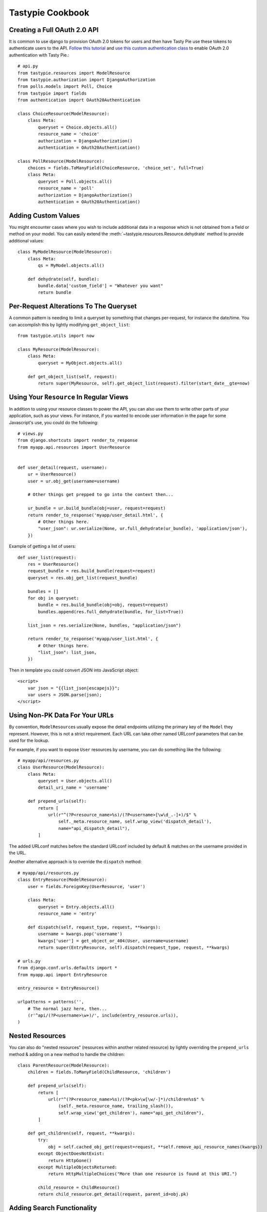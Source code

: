.. _ref-cookbook:

=================
Tastypie Cookbook
=================

Creating a Full OAuth 2.0 API
-----------------------------

It is common to use django to provision OAuth 2.0 tokens for users and then
have Tasty Pie use these tokens to authenticate users to the API. `Follow this tutorial <http://ianalexandr.com/blog/building-a-true-oauth-20-api-with-django-and-tasty-pie.html>`_ and `use this custom authentication class <https://github.com/ianalexander/django-oauth2-tastypie>`_ to enable
OAuth 2.0 authentication with Tasty Pie.::

    # api.py
    from tastypie.resources import ModelResource
    from tastypie.authorization import DjangoAuthorization
    from polls.models import Poll, Choice
    from tastypie import fields
    from authentication import OAuth20Authentication

    class ChoiceResource(ModelResource):
        class Meta:
            queryset = Choice.objects.all()
            resource_name = 'choice'
            authorization = DjangoAuthorization()
            authentication = OAuth20Authentication()

    class PollResource(ModelResource):
        choices = fields.ToManyField(ChoiceResource, 'choice_set', full=True)
        class Meta:
            queryset = Poll.objects.all()
            resource_name = 'poll'
            authorization = DjangoAuthorization()
            authentication = OAuth20Authentication()
            

Adding Custom Values
--------------------

You might encounter cases where you wish to include additional data in a
response which is not obtained from a field or method on your model. You can
easily extend the :meth:`~tastypie.resources.Resource.dehydrate` method to
provide additional values::

    class MyModelResource(ModelResource):
        class Meta:
            qs = MyModel.objects.all()

        def dehydrate(self, bundle):
            bundle.data['custom_field'] = "Whatever you want"
            return bundle


Per-Request Alterations To The Queryset
---------------------------------------

A common pattern is needing to limit a queryset by something that changes
per-request, for instance the date/time. You can accomplish this by lightly
modifying ``get_object_list``::

    from tastypie.utils import now

    class MyResource(ModelResource):
        class Meta:
            queryset = MyObject.objects.all()

        def get_object_list(self, request):
            return super(MyResource, self).get_object_list(request).filter(start_date__gte=now)


Using Your ``Resource`` In Regular Views
----------------------------------------

In addition to using your resource classes to power the API, you can also use
them to write other parts of your application, such as your views. For
instance, if you wanted to encode user information in the page for some
Javascript's use, you could do the following::

    # views.py
    from django.shortcuts import render_to_response
    from myapp.api.resources import UserResource


    def user_detail(request, username):
        ur = UserResource()
        user = ur.obj_get(username=username)

        # Other things get prepped to go into the context then...

        ur_bundle = ur.build_bundle(obj=user, request=request)
        return render_to_response('myapp/user_detail.html', {
            # Other things here.
            "user_json": ur.serialize(None, ur.full_dehydrate(ur_bundle), 'application/json'),
        })

Example of getting a list of users::

    def user_list(request):
        res = UserResource()
        request_bundle = res.build_bundle(request=request)
        queryset = res.obj_get_list(request_bundle)

        bundles = []
        for obj in queryset:
            bundle = res.build_bundle(obj=obj, request=request)
            bundles.append(res.full_dehydrate(bundle, for_list=True))

        list_json = res.serialize(None, bundles, "application/json")

        return render_to_response('myapp/user_list.html', {
            # Other things here.
            "list_json": list_json,
        })

Then in template you could convert JSON into JavaScript object::

    <script>
        var json = "{{list_json|escapejs}}";
        var users = JSON.parse(json);
    </script>


Using Non-PK Data For Your URLs
-------------------------------

By convention, ``ModelResource``\s usually expose the detail endpoints utilizing
the primary key of the ``Model`` they represent. However, this is not a strict
requirement. Each URL can take other named URLconf parameters that can be used
for the lookup.

For example, if you want to expose ``User`` resources by username, you can do
something like the following::

    # myapp/api/resources.py
    class UserResource(ModelResource):
        class Meta:
            queryset = User.objects.all()
            detail_uri_name = 'username'

        def prepend_urls(self):
            return [
                url(r"^(?P<resource_name>%s)/(?P<username>[\w\d_.-]+)/$" %
                    self._meta.resource_name, self.wrap_view('dispatch_detail'),
                    name="api_dispatch_detail"),
            ]

The added URLconf matches before the standard URLconf included by default &
matches on the username provided in the URL.

Another alternative approach is to override the ``dispatch`` method::

    # myapp/api/resources.py
    class EntryResource(ModelResource):
        user = fields.ForeignKey(UserResource, 'user')

        class Meta:
            queryset = Entry.objects.all()
            resource_name = 'entry'

        def dispatch(self, request_type, request, **kwargs):
            username = kwargs.pop('username')
            kwargs['user'] = get_object_or_404(User, username=username)
            return super(EntryResource, self).dispatch(request_type, request, **kwargs)

    # urls.py
    from django.conf.urls.defaults import *
    from myapp.api import EntryResource

    entry_resource = EntryResource()

    urlpatterns = patterns('',
        # The normal jazz here, then...
        (r'^api/(?P<username>\w+)/', include(entry_resource.urls)),
    )


Nested Resources
----------------

You can also do "nested resources" (resources within another related resource)
by lightly overriding the ``prepend_urls`` method & adding on a new method to
handle the children::

    class ParentResource(ModelResource):
        children = fields.ToManyField(ChildResource, 'children')

        def prepend_urls(self):
            return [
                url(r"^(?P<resource_name>%s)/(?P<pk>\w[\w/-]*)/children%s$" %
                    (self._meta.resource_name, trailing_slash()),
                    self.wrap_view('get_children'), name="api_get_children"),
            ]

        def get_children(self, request, **kwargs):
            try:
                obj = self.cached_obj_get(request=request, **self.remove_api_resource_names(kwargs))
            except ObjectDoesNotExist:
                return HttpGone()
            except MultipleObjectsReturned:
                return HttpMultipleChoices("More than one resource is found at this URI.")

            child_resource = ChildResource()
            return child_resource.get_detail(request, parent_id=obj.pk)


Adding Search Functionality
---------------------------

Another common request is being able to integrate search functionality. This
approach uses Haystack_, though you could hook it up to any search technology.
We leave the CRUD methods of the resource alone, choosing to add a new endpoint
at ``/api/v1/notes/search/``::

    from django.conf.urls.defaults import *
    from django.core.paginator import Paginator, InvalidPage
    from django.http import Http404
    from haystack.query import SearchQuerySet
    from tastypie.resources import ModelResource
    from tastypie.utils import trailing_slash
    from notes.models import Note


    class NoteResource(ModelResource):
        class Meta:
            queryset = Note.objects.all()
            resource_name = 'notes'

        def prepend_urls(self):
            return [
                url(r"^(?P<resource_name>%s)/search%s$" %
                    (self._meta.resource_name, trailing_slash()),
                    self.wrap_view('get_search'), name="api_get_search"),
            ]

        def get_search(self, request, **kwargs):
            self.method_check(request, allowed=['get'])
            self.is_authenticated(request)
            self.throttle_check(request)

            # Do the query.
            sqs = SearchQuerySet().models(Note).load_all().auto_query(request.GET.get('q', ''))
            paginator = Paginator(sqs, 20)

            try:
                page = paginator.page(int(request.GET.get('page', 1)))
            except InvalidPage:
                raise Http404("Sorry, no results on that page.")

            objects = []

            for result in page.object_list:
                bundle = self.build_bundle(obj=result.object, request=request)
                bundle = self.full_dehydrate(bundle)
                objects.append(bundle)

            object_list = {
                'objects': objects,
            }

            self.log_throttled_access(request)
            return self.create_response(request, object_list)

.. _Haystack: http://haystacksearch.org/


Creating per-user resources
---------------------------

One might want to create an API which will require every user to authenticate
and every user will be working only with objects associated with them. Let's see
how to implement it for two basic operations: listing and creation of an object.

For listing we want to list only objects for which 'user' field matches
'request.user'. This could be done by applying a filter in the ``apply_authorization_limits``
method of your resource.

For creating we'd have to wrap ``obj_create`` method of ``ModelResource``. Then the
resulting code will look something like::

    # myapp/api/resources.py
    class EnvironmentResource(ModelResource):
        class Meta:
            queryset = Environment.objects.all()
            resource_name = 'environment'
            list_allowed_methods = ['get', 'post']
            authentication = ApiKeyAuthentication()
            authorization = Authorization()

        def obj_create(self, bundle, **kwargs):
            return super(EnvironmentResource, self).obj_create(bundle, user=bundle.request.user)

        def apply_authorization_limits(self, request, object_list):
            return object_list.filter(user=request.user)


camelCase JSON Serialization
----------------------------

The convention in the world of Javascript has standardized on camelCase,
where Tastypie uses underscore syntax, which can lead to "ugly" looking
code in Javascript. You can create a custom serializer that emits
values in camelCase instead::

    from tastypie.serializers import Serializer

    import re
    import json

    class CamelCaseJSONSerializer(Serializer):
        formats = ['json']
        content_types = {
            'json': 'application/json',
        }

        def to_json(self, data, options=None):
            # Changes underscore_separated names to camelCase names to go from
            # Python convention to JavaScript convention
            data = self.to_simple(data, options)

            def underscoreToCamel(match):
                return match.group()[0] + match.group()[2].upper()

            def camelize(data):
                if isinstance(data, dict):
                    new_dict = {}
                    for key, value in data.items():
                        new_key = re.sub(r"[a-z]_[a-z]", underscoreToCamel, key)
                        new_dict[new_key] = camelize(value)
                    return new_dict
                if isinstance(data, (list, tuple)):
                    for i in range(len(data)):
                        data[i] = camelize(data[i])
                    return data
                return data

            camelized_data = camelize(data)

            return json.dumps(camelized_data, sort_keys=True)

        def from_json(self, content):
            # Changes camelCase names to underscore_separated names to go from
            # JavaScript convention to Python convention
            data = json.loads(content)

            def camelToUnderscore(match):
                return match.group()[0] + "_" + match.group()[1].lower()

            def underscorize(data):
                if isinstance(data, dict):
                    new_dict = {}
                    for key, value in data.items():
                        new_key = re.sub(r"[a-z][A-Z]", camelToUnderscore, key)
                        new_dict[new_key] = underscorize(value)
                    return new_dict
                if isinstance(data, (list, tuple)):
                    for i in range(len(data)):
                        data[i] = underscorize(data[i])
                    return data
                return data

            underscored_data = underscorize(data)

            return underscored_data


Pretty-printed JSON Serialization
---------------------------------

By default, Tastypie outputs JSON with no indentation or newlines (equivalent to calling
:py:func:`json.dumps` with *indent* set to ``None``). You can override this
behavior in a custom serializer::

    import json
    from django.core.serializers.json import DjangoJSONEncoder
    from tastypie.serializers import Serializer

    class PrettyJSONSerializer(Serializer):
        json_indent = 2

        def to_json(self, data, options=None):
            options = options or {}
            data = self.to_simple(data, options)
            return json.dumps(data, cls=DjangoJSONEncoder,
                    sort_keys=True, ensure_ascii=False, indent=self.json_indent)


Determining format via URL
--------------------------

Sometimes it's required to allow selecting the response format by
specifying it in the API URL, for example ``/api/v1/users.json`` instead
of ``/api/v1/users/?format=json``. The following snippet allows that kind
of syntax additional to the default URL scheme::

    # myapp/api/resources.py

    # Piggy-back on internal csrf_exempt existence handling
    from tastypie.resources import csrf_exempt

    class UserResource(ModelResource):
        class Meta:
            queryset = User.objects.all()

        def prepend_urls(self):
            """
            Returns a URL scheme based on the default scheme to specify
            the response format as a file extension, e.g. /api/v1/users.json
            """
            return [
                url(r"^(?P<resource_name>%s)\.(?P<format>\w+)$" %
                    self._meta.resource_name, self.wrap_view('dispatch_list'),
                    name="api_dispatch_list"),
                url(r"^(?P<resource_name>%s)/schema\.(?P<format>\w+)$" %
                    self._meta.resource_name, self.wrap_view('get_schema'),
                    name="api_get_schema"),
                url(r"^(?P<resource_name>%s)/set/(?P<pk_list>\w[\w/;-]*)\.(?P<format>\w+)$" %
                    self._meta.resource_name, self.wrap_view('get_multiple'),
                    name="api_get_multiple"),
                url(r"^(?P<resource_name>%s)/(?P<pk>\w[\w/-]*)\.(?P<format>\w+)$" %
                    self._meta.resource_name, self.wrap_view('dispatch_detail'),
                    name="api_dispatch_detail"),
            ]

        def determine_format(self, request):
            """
            Used to determine the desired format from the request.format
            attribute.
            """
            if (hasattr(request, 'format') and
                    request.format in self._meta.serializer.formats):
                return self._meta.serializer.get_mime_for_format(request.format)
            return super(UserResource, self).determine_format(request)

        def wrap_view(self, view):
            @csrf_exempt
            def wrapper(request, *args, **kwargs):
                request.format = kwargs.pop('format', None)
                wrapped_view = super(UserResource, self).wrap_view(view)
                return wrapped_view(request, *args, **kwargs)
            return wrapper


Adding to the Django Admin
--------------------------

If you're using the django admin and ApiKeyAuthentication, you may want to see
or edit ApiKeys next to users. To do this, you need to unregister the built-in
UserAdmin, alter the inlines, and re-register it. This could go in any of your
admin.py files. You may also want to register ApiAccess and ApiKey models on
their own.::

    from tastypie.admin import ApiKeyInline
    from tastypie.models import ApiAccess, ApiKey
    from django.contrib.auth.admin import UserAdmin
    from django.contrib.auth.models import User

    admin.site.register(ApiKey)
    admin.site.register(ApiAccess)

    class UserModelAdmin(UserAdmin):
        inlines = UserAdmin.inlines + [ApiKeyInline]

    admin.site.unregister(User)
    admin.site.register(User,UserModelAdmin)


Using ``SessionAuthentication``
-------------------------------

If your users are logged into the site & you want Javascript to be able to
access the API (assuming jQuery), the first thing to do is setup
``SessionAuthentication``::

    from django.contrib.auth.models import User
    from tastypie.authentication import SessionAuthentication
    from tastypie.resources import ModelResource


    class UserResource(ModelResource):
        class Meta:
            resource_name = 'users'
            queryset = User.objects.all()
            authentication = SessionAuthentication()

Then you'd build a template like::

    <html>
        <head>
            <title></title>
            <script src="https://ajax.googleapis.com/ajax/libs/jquery/1.7.2/jquery.min.js"></script>
            <script type="text/javascript">
                $(document).ready(function() {
                    // We use ``.ajax`` here due to the overrides.
                    $.ajax({
                        // Substitute in your API endpoint here.
                        url: '/api/v1/users/',
                        contentType: 'application/json',
                        // The ``X-CSRFToken`` evidently can't be set in the
                        // ``headers`` option, so force it here.
                        // This method requires jQuery 1.5+.
                        beforeSend: function(jqXHR, settings) {
                            // Pull the token out of the DOM.
                            jqXHR.setRequestHeader('X-CSRFToken', $('input[name=csrfmiddlewaretoken]').val());
                        },
                        success: function(data, textStatus, jqXHR) {
                            // Your processing of the data here.
                            console.log(data);
                        }
                    });
                });
            </script>
        </head>
        <body>
            <!-- Include the CSRF token in the body of the HTML -->
            {% csrf_token %}
        </body>
    </html>

There are other ways to make this function, with other libraries or other
techniques for supplying the token (see
https://docs.djangoproject.com/en/dev/ref/contrib/csrf/#ajax for an
alternative). This is simply a starting point for getting things working.

